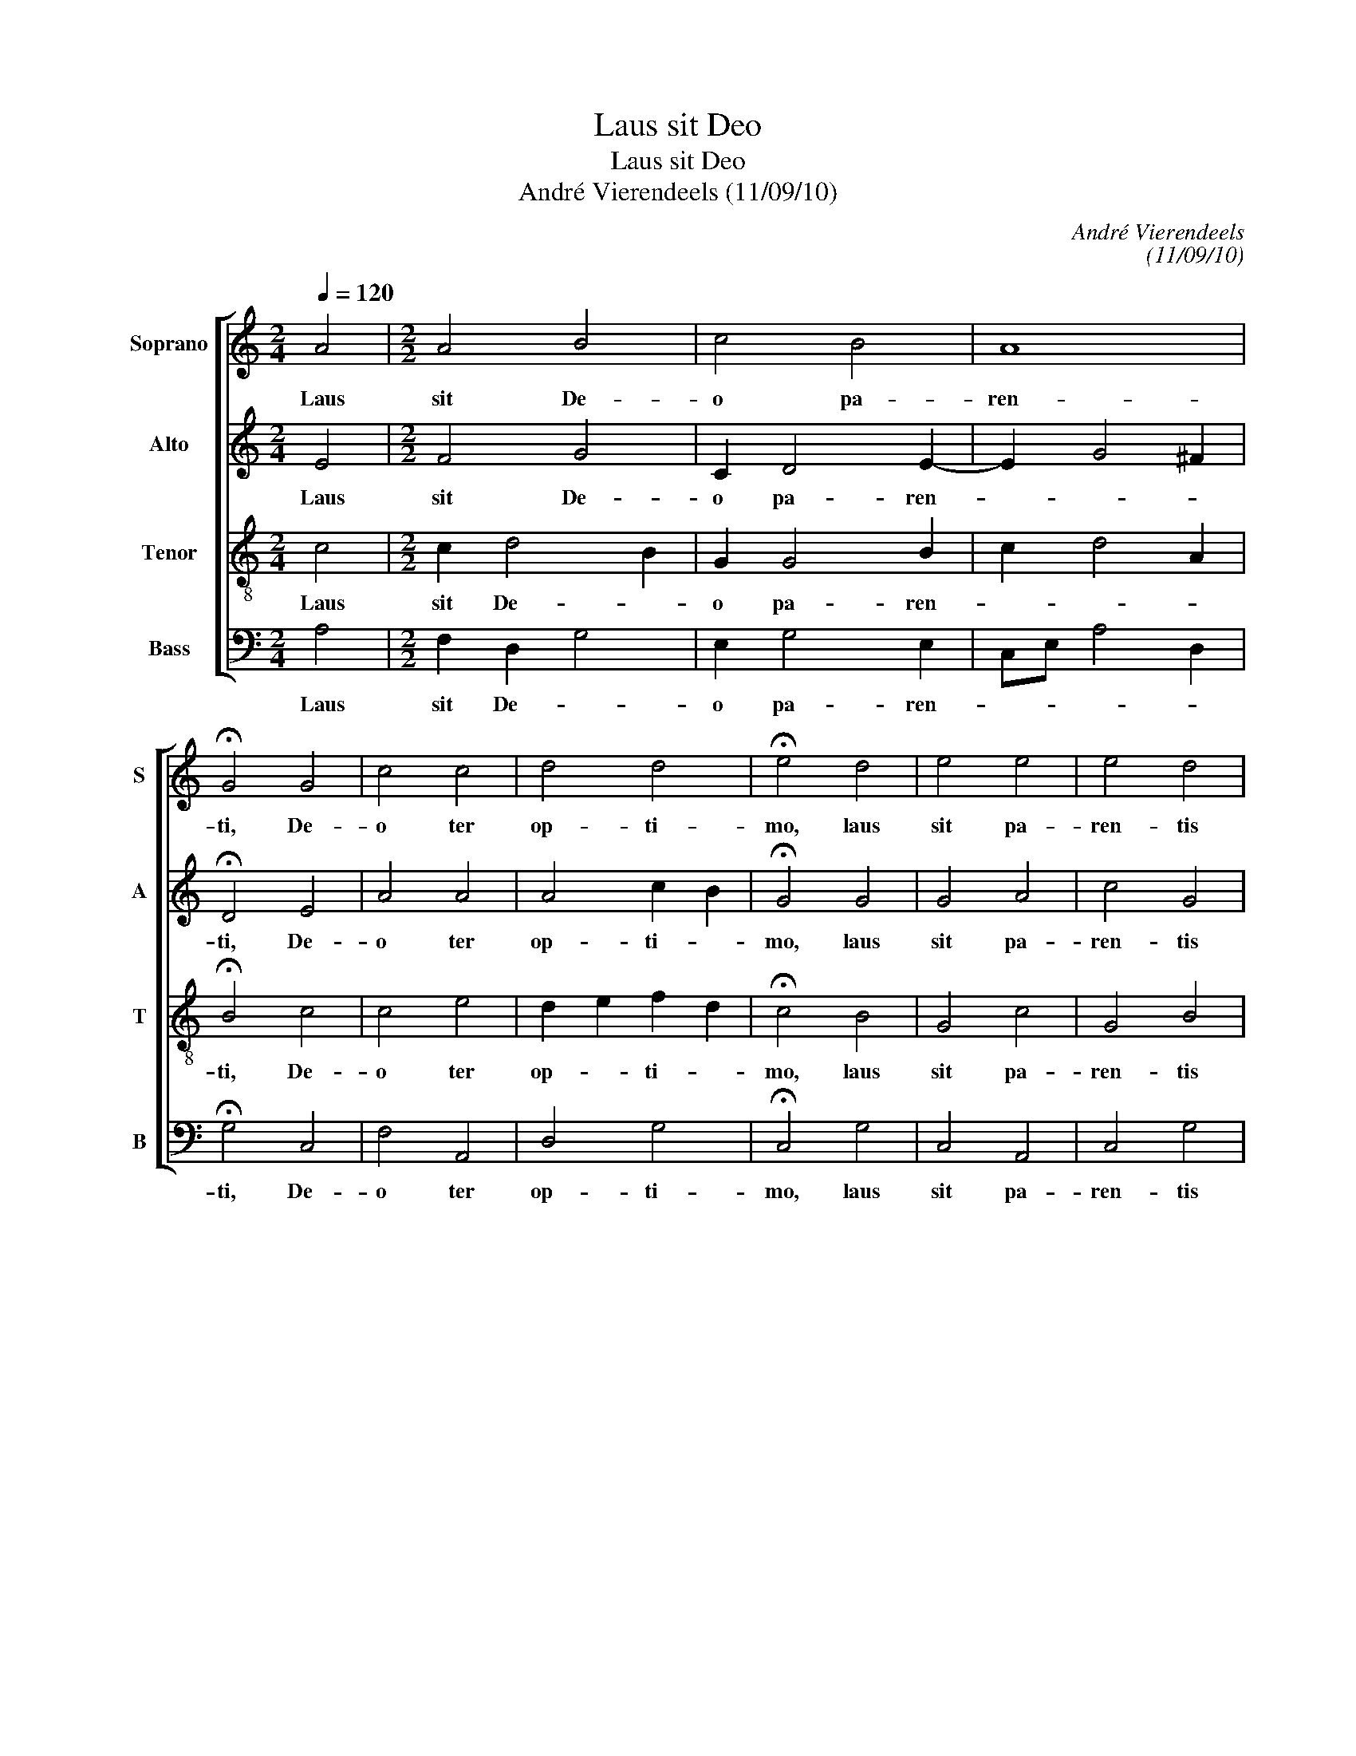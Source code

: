 X:1
T:Laus sit Deo
T:Laus sit Deo
T:André Vierendeels (11/09/10)
C:André Vierendeels
C:(11/09/10)
%%score [ 1 2 3 4 ]
L:1/8
Q:1/4=120
M:2/4
K:C
V:1 treble nm="Soprano" snm="S"
V:2 treble nm="Alto" snm="A"
V:3 treble-8 nm="Tenor" snm="T"
V:4 bass nm="Bass" snm="B"
V:1
 A4 |[M:2/2] A4 B4 | c4 B4 | A8 | !fermata!G4 G4 | c4 c4 | d4 d4 | !fermata!e4 d4 | e4 e4 | e4 d4 | %10
w: Laus|sit De-|o pa-|ren-|ti, De-|o ter|op- ti-|mo, laus|sit pa-|ren- tis|
 e8 | !fermata!c4 d4 | e4 e4 | d4 d4 | c4 c4 | d4 c4 | d4 d4 | e8 |"^-natural" !fermata!e4 c4 | %19
w: gna-|to per-|en- nis|u- ni-|co, spi-|ra- mi-|ni- que|sa-|cro con-|
 d4 d4 | c4 B4 | A8 | !fermata!G4 G4 | B4 c4 | d2 d2 d4 | e8 | !fermata!e4 c4 | d4 c4 | B4 A4 | %29
w: di- gna|glo- ri-|a|_ u-|ni De-|o at- que|tri-|no per|cun- cta|sae- cu-|
 !fermata!e8 | c4 c2 c2 | B8 | !fermata!A8 |] %33
w: la.|Ky- ri- e|lei-|son.|
V:2
 E4 |[M:2/2] F4 G4 | C2 D4 E2- | E2 G4 ^F2 | !fermata!D4 E4 | A4 A4 | A4 c2 B2 | !fermata!G4 G4 | %8
w: Laus|sit De-|o pa- ren-||ti, De-|o ter|op- ti- *|mo, laus|
 G4 A4 | c4 G4 | d2 c4 B2 | !fermata!A4 F4 | G4 A4 | ^F4 G4 | E4 F4 | D4 E4 | B4 A4 | ^G2 A4 B2 | %18
w: sit pa-|ren- tis|gna- * *|to per-|en- nis|u- n-|co, spi-|ra- mi-|ni- que|sa- * *|
 !fermata!^c4 E4 | ^F4 G4 | F2 E4 G2 | D2 E^F G2 F2 | !fermata!D4 C4 | G4 A4 | F2 F2 G4 | c8 | %26
w: cro con-|di- gna|glo- * ri-|a _ _ _ _|_ u-|ni De-|o at- que|tri-|
 !fermata!B4 E4 | F4 A4 | D4 E2 A2 | !fermata!^G8 | E4 E2 E2 | E2 FG A2 ^G2 | !fermata!E8 |] %33
w: no per|cun- cta|sae- cu- *|la.|Ky- ri- e|lei- * * * *|son.|
V:3
 c4 |[M:2/2] c2 d4 B2 | G2 G4 B2 | c2 d4 A2 | !fermata!B4 c4 | c4 e4 | d2 e2 f2 d2 | %7
w: Laus|sit De- *|o pa- ren-||ti, De-|o ter|op- * ti- *|
 !fermata!c4 B4 | G4 c4 | G4 B4 | A4 c2 e2 | !fermata!c4 A4 | c4 c4 | A4 G4 | G4 F4 | G4 G4 | %16
w: mo, laus|sit pa-|ren- tis|gna- * *|to per-|en- nis|u- ni-|co, spi-|ra- mi-|
 G4 F4 | B8 | !fermata!e4 A4 | A4 B4 | G6 B2 | d8 | !fermata!B4 e4 | d4 A4 | A2 A2 B4 | G4 A4 | %26
w: ni- que|sa-|cro con-|di- gna|glo- ri-|a|_ u-|ni De-|o at- que|tri- *|
 !fermata!^G4 =G4 | A4 c4 | B4 c4 | !fermata!B8 | G4 A2 A2 | B2 d2 e2 B2 | !fermata!c8 |] %33
w: no per|cun- cta|sae- cu-|la.|Ky- ri- e|lei- * * *|son.|
V:4
 A,4 |[M:2/2] F,2 D,2 G,4 | E,2 G,4 E,2 | C,E, A,4 D,2 | !fermata!G,4 C,4 | F,4 A,,4 | D,4 G,4 | %7
w: Laus|sit De- *|o pa- ren-||ti, De-|o ter|op- ti-|
 !fermata!C,4 G,4 | C,4 A,,4 | C,4 G,4 | A,4 C,E, G,2 | !fermata!F,4 D,4 | C,4 A,,4 | D,4 B,,4 | %14
w: mo, laus|sit pa-|ren- tis|gna- * * *|to per-|en- nis|u- ni-|
 C,4 A,,4 | B,,4 C,4 | G,,4 D,4 | E,8 | !fermata!A,4 A,,4 | D,4 G,4 | C,4 G,2 E,2 | D,8 | %22
w: co, spi-|ra- mi-|ni- que|sa-|cro con-|di- gna|glo- ri _|a|
 !fermata!G,4 C,4 | G,4 F,4 | D,2 D,2 G,4 | C,4 A,,4 | !fermata!E,4 C,4 | F,4 F,4 | G,4 A,4 | %29
w: _ u-|ni De-|o at- que|tri- *|no per|cun- cta|sae- cu-|
 !fermata!E,8 | C,4 A,,2 A,,2 | E,8 | !fermata!A,8 |] %33
w: la.|Ky- ri- e|lei-|son.|

